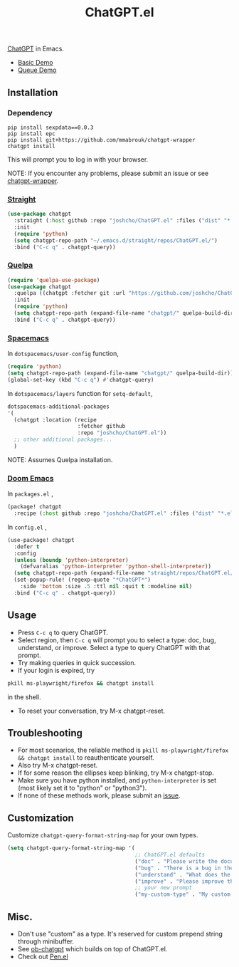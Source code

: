 #+TITLE: ChatGPT.el

[[https://chat.openai.com/chat][ChatGPT]] in Emacs.

- [[https://www.youtube.com/watch?v=4oUrm4CnIjo][Basic Demo]]
- [[https://www.youtube.com/watch?v=1LMlt5Cv4fY][Queue Demo]]

** Installation
*** Dependency
#+begin_src shell
pip install sexpdata==0.0.3
pip install epc
pip install git+https://github.com/mmabrouk/chatgpt-wrapper
chatgpt install
#+end_src

This will prompt you to log in with your browser.

NOTE: If you encounter any problems, please submit an issue or see [[https://github.com/mmabrouk/chatgpt-wrapper][chatgpt-wrapper]].

*** [[https://github.com/radian-software/straight.el][Straight]]
#+begin_src emacs-lisp
(use-package chatgpt
  :straight (:host github :repo "joshcho/ChatGPT.el" :files ("dist" "*.el"))
  :init
  (require 'python)
  (setq chatgpt-repo-path "~/.emacs.d/straight/repos/ChatGPT.el/")
  :bind ("C-c q" . chatgpt-query))
#+end_src

*** [[https://github.com/quelpa/quelpa][Quelpa]]
#+begin_src emacs-lisp
(require 'quelpa-use-package)
(use-package chatgpt
  :quelpa ((chatgpt :fetcher git :url "https://github.com/joshcho/ChatGPT.el.git") :upgrade t)
  :init
  (require 'python)
  (setq chatgpt-repo-path (expand-file-name "chatgpt/" quelpa-build-dir))
  :bind ("C-c q" . chatgpt-query))
#+end_src

*** [[https://www.spacemacs.org/][Spacemacs]]

In ~dotspacemacs/user-config~ function,
#+begin_src emacs-lisp
(require 'python)
(setq chatgpt-repo-path (expand-file-name "chatgpt/" quelpa-build-dir))
(global-set-key (kbd "C-c q") #'chatgpt-query)
#+end_src

In ~dotspacemacs/layers~ function for ~setq-default~,
#+begin_src emacs-lisp
dotspacemacs-additional-packages
'(
  (chatgpt :location (recipe
                      :fetcher github
                      :repo "joshcho/ChatGPT.el"))
  ;; other additional packages...
  )
#+end_src

NOTE: Assumes Quelpa installation.

*** [[https://github.com/doomemacs/doomemacs][Doom Emacs]]

In ~packages.el~ ,
#+begin_src emacs-lisp
(package! chatgpt
  :recipe (:host github :repo "joshcho/ChatGPT.el" :files ("dist" "*.el")))
#+end_src

In ~config.el~ ,
#+begin_src emacs-lisp
(use-package! chatgpt
  :defer t
  :config
  (unless (boundp 'python-interpreter)
    (defvaralias 'python-interpreter 'python-shell-interpreter))
  (setq chatgpt-repo-path (expand-file-name "straight/repos/ChatGPT.el/" doom-local-dir))
  (set-popup-rule! (regexp-quote "*ChatGPT*")
    :side 'bottom :size .5 :ttl nil :quit t :modeline nil)
  :bind ("C-c q" . chatgpt-query))
#+end_src

** Usage
- Press ~C-c q~ to query ChatGPT.
- Select region, then ~C-c q~ will prompt you to select a type: doc, bug, understand, or improve. Select a type to query ChatGPT with that prompt.
- Try making queries in quick succession.
- If your login is expired, try
#+begin_src sh
pkill ms-playwright/firefox && chatgpt install
#+end_src
in the shell.
- To reset your conversation, try M-x chatgpt-reset.

** Troubleshooting

- For most scenarios, the reliable method is ~pkill ms-playwright/firefox && chatgpt install~ to reauthenticate yourself.
- Also try M-x chatgpt-reset.
- If for some reason the ellipses keep blinking, try M-x chatgpt-stop.
- Make sure you have python installed, and ~python-interpreter~ is set (most likely set it to "python" or "python3").
- If none of these methods work, please submit an [[https://github.com/joshcho/ChatGPT.el/issues/new][issue]].

** Customization
Customize ~chatgpt-query-format-string-map~ for your own types.

#+begin_src emacs-lisp
(setq chatgpt-query-format-string-map '(
                                        ;; ChatGPT.el defaults
                                        ("doc" . "Please write the documentation for the following function.\n\n%s")
                                        ("bug" . "There is a bug in the following function, please help me fix it.\n\n%s")
                                        ("understand" . "What does the following function do?\n\n%s")
                                        ("improve" . "Please improve the following code.\n\n%s")
                                        ;; your new prompt
                                        ("my-custom-type" . "My custom prompt.\n\n%s")))
#+end_src

** Misc.
- Don't use "custom" as a type. It's reserved for custom prepend string through minibuffer.
- See [[https://github.com/suonlight/ob-chatgpt][ob-chatgpt]] which builds on top of ChatGPT.el.
- Check out [[https://github.com/semiosis/pen.el][Pen.el]]
